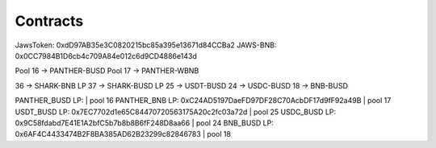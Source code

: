 ************************
Contracts
************************

JawsToken: 0xdD97AB35e3C0820215bc85a395e13671d84CCBa2
JAWS-BNB: 0x0CC7984B1D6cb4c709A84e012c6d9CD4886e143d

Pool 16 -> PANTHER-BUSD
Pool 17 -> PANTHER-WBNB

36 -> SHARK-BNB LP
37 -> SHARK-BUSD LP
25 -> USDT-BUSD
24 -> USDC-BUSD
18 -> BNB-BUSD

PANTHER_BUSD LP:  | pool 16
PANTHER_BNB LP: 0xC24AD5197DaeFD97DF28C70AcbDF17d9fF92a49B | pool 17
USDT_BUSD LP: 0x7EC7702d1e65C84470720563175A20c2fc03a72d | pool 25
USDC_BUSD LP: 0x9C58fdabd7E41E1A2bfC5b7b8b8B6fF248D8aa66 | pool 24
BNB_BUSD LP: 0x6AF4C4433474B2F8BA385AD62B23299c82846783 | pool 18